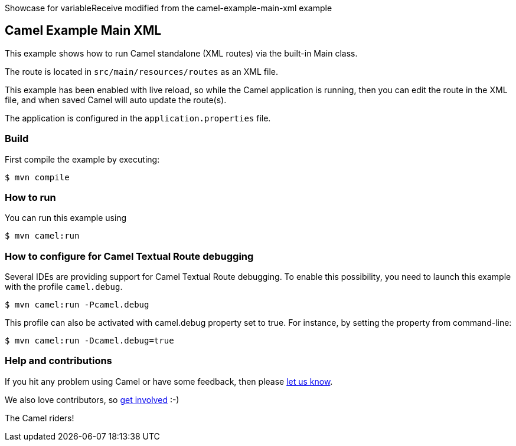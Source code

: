 
Showcase for variableReceive modified from the camel-example-main-xml example

== Camel Example Main XML

This example shows how to run Camel standalone (XML routes) via the built-in Main class.

The route is located in `src/main/resources/routes` as an XML file.

This example has been enabled with live reload, so while the Camel
application is running, then you can edit the route in the XML file,
and when saved Camel will auto update the route(s).

The application is configured in the `application.properties` file.

=== Build

First compile the example by executing:

[source,sh]
----
$ mvn compile
----

=== How to run

You can run this example using

[source,sh]
----
$ mvn camel:run
----

=== How to configure for Camel Textual Route debugging

Several IDEs are providing support for Camel Textual Route debugging. To enable this possibility, you need to launch this example with the profile `camel.debug`.

[source,sh]
----
$ mvn camel:run -Pcamel.debug
----

This profile can also be activated with camel.debug property set to true. For instance, by setting the property from command-line:

[source,sh]
----
$ mvn camel:run -Dcamel.debug=true
----

=== Help and contributions

If you hit any problem using Camel or have some feedback, then please
https://camel.apache.org/community/support/[let us know].

We also love contributors, so
https://camel.apache.org/community/contributing/[get involved] :-)

The Camel riders!
